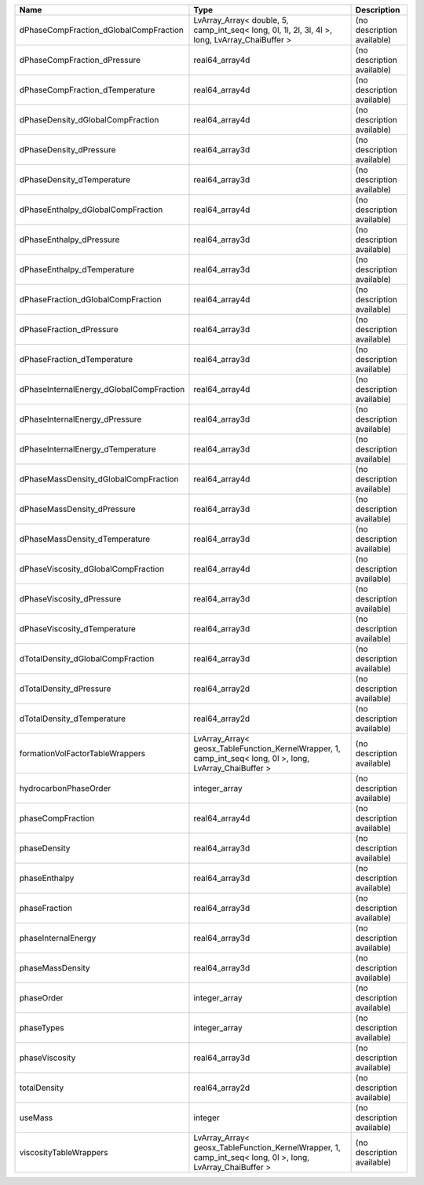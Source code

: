 

======================================== ========================================================================================================= ========================== 
Name                                     Type                                                                                                      Description                
======================================== ========================================================================================================= ========================== 
dPhaseCompFraction_dGlobalCompFraction   LvArray_Array< double, 5, camp_int_seq< long, 0l, 1l, 2l, 3l, 4l >, long, LvArray_ChaiBuffer >            (no description available) 
dPhaseCompFraction_dPressure             real64_array4d                                                                                            (no description available) 
dPhaseCompFraction_dTemperature          real64_array4d                                                                                            (no description available) 
dPhaseDensity_dGlobalCompFraction        real64_array4d                                                                                            (no description available) 
dPhaseDensity_dPressure                  real64_array3d                                                                                            (no description available) 
dPhaseDensity_dTemperature               real64_array3d                                                                                            (no description available) 
dPhaseEnthalpy_dGlobalCompFraction       real64_array4d                                                                                            (no description available) 
dPhaseEnthalpy_dPressure                 real64_array3d                                                                                            (no description available) 
dPhaseEnthalpy_dTemperature              real64_array3d                                                                                            (no description available) 
dPhaseFraction_dGlobalCompFraction       real64_array4d                                                                                            (no description available) 
dPhaseFraction_dPressure                 real64_array3d                                                                                            (no description available) 
dPhaseFraction_dTemperature              real64_array3d                                                                                            (no description available) 
dPhaseInternalEnergy_dGlobalCompFraction real64_array4d                                                                                            (no description available) 
dPhaseInternalEnergy_dPressure           real64_array3d                                                                                            (no description available) 
dPhaseInternalEnergy_dTemperature        real64_array3d                                                                                            (no description available) 
dPhaseMassDensity_dGlobalCompFraction    real64_array4d                                                                                            (no description available) 
dPhaseMassDensity_dPressure              real64_array3d                                                                                            (no description available) 
dPhaseMassDensity_dTemperature           real64_array3d                                                                                            (no description available) 
dPhaseViscosity_dGlobalCompFraction      real64_array4d                                                                                            (no description available) 
dPhaseViscosity_dPressure                real64_array3d                                                                                            (no description available) 
dPhaseViscosity_dTemperature             real64_array3d                                                                                            (no description available) 
dTotalDensity_dGlobalCompFraction        real64_array3d                                                                                            (no description available) 
dTotalDensity_dPressure                  real64_array2d                                                                                            (no description available) 
dTotalDensity_dTemperature               real64_array2d                                                                                            (no description available) 
formationVolFactorTableWrappers          LvArray_Array< geosx_TableFunction_KernelWrapper, 1, camp_int_seq< long, 0l >, long, LvArray_ChaiBuffer > (no description available) 
hydrocarbonPhaseOrder                    integer_array                                                                                             (no description available) 
phaseCompFraction                        real64_array4d                                                                                            (no description available) 
phaseDensity                             real64_array3d                                                                                            (no description available) 
phaseEnthalpy                            real64_array3d                                                                                            (no description available) 
phaseFraction                            real64_array3d                                                                                            (no description available) 
phaseInternalEnergy                      real64_array3d                                                                                            (no description available) 
phaseMassDensity                         real64_array3d                                                                                            (no description available) 
phaseOrder                               integer_array                                                                                             (no description available) 
phaseTypes                               integer_array                                                                                             (no description available) 
phaseViscosity                           real64_array3d                                                                                            (no description available) 
totalDensity                             real64_array2d                                                                                            (no description available) 
useMass                                  integer                                                                                                   (no description available) 
viscosityTableWrappers                   LvArray_Array< geosx_TableFunction_KernelWrapper, 1, camp_int_seq< long, 0l >, long, LvArray_ChaiBuffer > (no description available) 
======================================== ========================================================================================================= ========================== 


